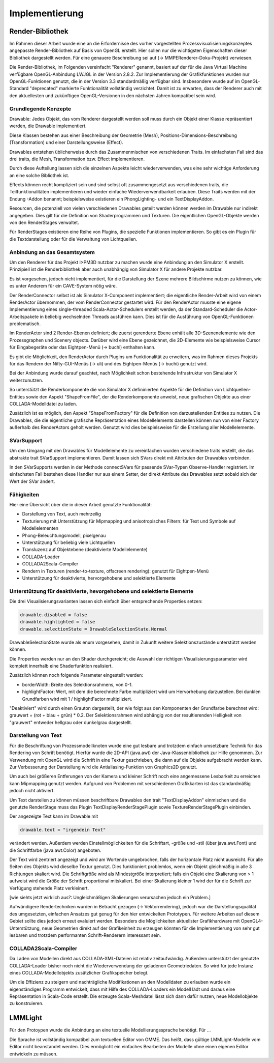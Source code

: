 ***************
Implementierung
***************

.. _render_bibliothek:

Render-Bibliothek
=================

Im Rahmen dieser Arbeit wurde eine an die Erfordernisse des vorher vorgestellten Prozessvisualisierungskonzeptes angepasste Render-Bibliothek auf Basis von OpenGL erstellt. 
Hier sollen nur die wichtigsten Eigenschaften dieser Bibliothek dargestellt werden. Für eine genauere Beschreibung sei auf (-> MMPERenderer-Doku-Projekt) verwiesen.

Die Render-Bibliothek, im Folgenden vereinfacht "Renderer" genannt, basiert auf der für die Java Virtual Machine verfügbare OpenGL-Anbindung LWJGL in der Version 2.8.2. Zur Implementierung der Grafikfunktionen wurden nur OpenGL-Funktionen genutzt, die in der Version 3.3 standardmäßig verfügbar sind. 
Insbesondere wurde auf im OpenGL-Standard "deprecated" markierte Funktionalität vollständig verzichtet. Damit ist zu erwarten, dass der Renderer auch mit den aktuellesten und zukünftigen OpenGL-Versionen in den nächsten Jahren kompatibel sein wird.


Grundlegende Konzepte 
---------------------

Drawable: Jedes Objekt, das vom Renderer dargestellt werden soll muss durch ein Objekt einer Klasse repräsentiert werden, die Drawable implementiert.

Diese Klassen bestehen aus einer Beschreibung der Geometrie (Mesh), Positions-Dimensions-Beschreibung (Transformation) und einer Darstellungsweise (Effect).

Drawables entstehen üblicherweise durch das Zusammenmischen von verschiedenen Traits. Im einfachsten Fall sind das drei traits, die Mesh, Transformation bzw. Effect implementieren. 

Durch diese Aufteilung lassen sich die einzelnen Aspekte leicht wiederverwenden, was eine sehr wichtige Anforderung an eine solche Bibliothek ist. 

Effects können recht kompliziert sein und sind selbst oft zusammengesetzt aus verschiedenen traits, die Teilfunktionalitäten implementieren und wieder einfache Wiederverwendbarkeit erlauben. Diese Traits werden mit der Endung -Addon benannt; beispielsweise existieren ein PhongLighting- und ein TextDisplayAddon.

Resourcen, die potenziell von vielen verschiedenen Drawables geteilt werden können werden im Drawable nur indirekt angegeben. Dies gilt für die Definition von Shaderprogrammen und Texturen. Die eigentlichen OpenGL-Objekte werden von den RenderStages verwaltet.

Für RenderStages existieren eine Reihe von Plugins, die spezielle Funktionen implementieren. So gibt es ein Plugin für die Textdarstellung oder für die Verwaltung von Lichtquellen.

Anbindung an das Gesamtsystem
-----------------------------

Um den Renderer für das Projekt I>PM3D nutzbar zu machen wurde eine Anbindung an den Simulator X erstellt. Prinzipiell ist die Renderbibliothek aber auch unabhängig von Simulator X für andere Projekte nutzbar.

Es ist vorgesehen, jedoch nicht implementiert, für die Darstellung der Szene mehrere Bildschirme nutzen zu können, wie es unter Anderem für ein CAVE-System nötig wäre. 

Der RenderConnector selbst ist als Simulator X-Component implementiert; die eigentliche Render-Arbeit wird von einem RenderActor übernommen, der vom RenderConnector gestartet wird. Für den RenderActor musste eine eigene Implementierung eines single-threaded Scala-Actor-Schedulers erstellt werden, da der Standard-Scheduler die Actor-Arbeitspakete in beliebig wechselnden Threads ausführen kann. Dies ist für die Ausführung von OpenGL-Funktionen problematisch. 

Im RenderActor sind 2 Render-Ebenen definiert; die zuerst gerenderte Ebene enhält alle 3D-Szenenelemente wie den Prozessgraphen und Scenery objects. Darüber wird eine Ebene gezeichnet, die 2D-Elemente wie beispielsweise Cursor für Eingabegeräte oder das Eightpen-Menü (-> buchi) enthalten kann.

Es gibt die Möglichkeit, den RenderActor durch Plugins um Funktionalität zu erweitern, was im Rahmen dieses Projekts für das Rendern der Nifty-GUI-Menüs (-> uli) und des Eightpen-Menüs (-> buchi) genutzt wird.

Bei der Anbindung wurde darauf geachtet, nach Möglichkeit schon bestehende Infrastruktur von Simulator X weiterzunutzen.

So unterstützt die Renderkomponente die von Simulator X defininierten Aspekte für die Definition von Lichtquellen-Entities sowie den Aspekt "ShapeFromFile", der die Renderkomponente anweist, neue grafischen Objekte aus einer COLLADA-Modelldatei zu laden.

Zusätzlich ist es möglich, den Aspekt "ShapeFromFactory" für die Definition von darzustellenden Entities zu nutzen.
Die Drawables, die die eigentliche grafische Repräsentation eines Modellelements darstellen können nun von einer Factory außerhalb des RenderActors geholt werden. 
Genutzt wird dies beispielsweise für die Erstellung aller Modellelemente.

SVarSupport
-----------

Um den Umgang mit den Drawables für Modellelemente zu vereinfachen wurden verschiedene traits erstellt, die das abstrakte trait SVarSupport implementieren. Damit lassen sich SVars direkt mit Attributen der Drawables verbinden.

In den SVarSupports werden in der Methode connectSVars für passende SVar-Typen Observe-Handler registriert. Im einfachsten Fall bestehen diese Handler nur aus einem Setter, der direkt Attribute des Drawables setzt sobald sich der Wert der SVar ändert.


Fähigkeiten
-----------

Hier eine Übersicht über die in dieser Arbeit genutzte Funktionalität:

* Darstellung von Text, auch mehrzeilig 
* Texturierung mit Unterstützung für Mipmapping und anisotropisches Filtern: für Text und Symbole auf Modellelementen
* Phong-Beleuchtungsmodell, pixelgenau
* Unterstützung für beliebig viele Lichtquellen
* Transluzenz auf Objektebene (deaktivierte Modellelemente)
* COLLADA-Loader
* COLLADA2Scala-Compiler
* Rendern in Texturen (render-to-texture, offscreen rendering): genutzt für Eightpen-Menü
* Unterstützung für deaktivierte, hervorgehobene und selektierte Elemente


Unterstützung für deaktivierte, hevorgehobene und selektierte Elemente
----------------------------------------------------------------------

Die drei Visualisierungsvarianten lassen sich einfach über entsprechende Properties setzen:

.. code-block:: scala

    drawable.disabled = false
    drawable.highlighted = false
    drawable.selectionState = DrawableSelectionState.Normal

DrawableSelectionState wurde als enum vorgesehen, damit in Zukunft weitere Selektionszustände unterstützt werden können. 

Die Properties werden nur an den Shader durchgereicht; die Auswahl der richtigen Visualisierungsparameter wird komplett innerhalb eine Shaderfunktion realisiert.

Zusätzlich können noch folgende Parameter eingestellt werden:

* borderWidth: Breite des Selektionsrahmens, von 0-1.
* highlightFactor: Wert, mit dem die berechnete Farbe multipliziert wird um Hervorhebung darzustellen. Bei dunklen Grundfarben wird mit 1 / highlightFactor multipliziert.

"Deaktiviert" wird durch einen Grauton dargestellt, der wie folgt aus den Komponenten der Grundfarbe berechnet wird: grauwert = (rot + blau + grün) * 0.2. 
Der Selektionsrahmen wird abhängig von der resultierenden Helligkeit von "grauwert" entweder hellgrau oder dunkelgrau dargestellt.

Darstellung von Text
--------------------

Für die Beschriftung von Prozessmodellknoten wurde eine gut lesbare und trotzdem einfach umsetzbare Technik für das Rendering von Schrift benötigt.
Hierfür wurde die 2D-API (java.awt) der Java-Klassenbibliothek zur Hilfe genommen. Zur Verwendung mit OpenGL wird die Schrift in eine Textur geschrieben, die dann auf die Objekte aufgebracht werden kann.
Zur Verbesserung der Darstellung wird die Antialiasing-Funktion von Graphics2D genutzt. 

Um auch bei größeren Entferungen von der Kamera und kleiner Schrift noch eine angemessene Lesbarkeit zu erreichen kann Mipmapping genutzt werden. Aufgrund von Problemen mit verschiedenen Grafikkarten ist das standardmäßig jedoch nicht aktiviert.

Um Text darstellen zu können müssen beschriftbare Drawables den trait "TextDisplayAddon" einmischen und die genutzte RenderStage muss das Plugin TextDisplayRenderStagePlugin sowie TextureRenderStagePlugin einbinden.

Der angezeigte Text kann im Drawable mit 

.. code-block:: scala

    drawable.text = "irgendein Text" 

verändert werden. Außerdem werden Einstellmöglichkeiten für die Schriftart, -größe und -stil (über java.awt.Font) und die Schriftfarbe (java.awt.Color) angeboten.

Der Text wird zentriert angezeigt und wird am Wortende umgebrochen, falls der horizontale Platz nicht ausreicht. Für alle Seiten des Objekts wird dieselbe Textur genutzt. Dies funktioniert problemlos, wenn ein Objekt gleichmäßig in alle 3 Richtungen skaliert wird. Die Schriftgröße wird als Mindestgröße interpretiert; falls ein Objekt eine Skalierung von > 1 aufweist wird die Größe der Schrift proportional mitskaliert. Bei einer Skalierung kleiner 1 wird der für die Schrift zur Verfügung stehende Platz verkleinert. 

[wie siehts jetzt wirklich aus?: Ungleichmäßigen Skalierungen verursachen jedoch ein Problem.] 


Aufwändigere Rendertechniken wurden in Betracht gezogen (-> Vektorrendering), jedoch war die Darstellungsqualität des umgesetzten, einfachen Ansatzes gut genug für den hier entwickelten Prototypen. 
Für weitere Arbeiten auf diesem Gebiet sollte dies jedoch erneut evaluiert werden. Besonders die Möglichkeiten aktuellster Grafikhardware mit OpenGL4-Unterstützung, neue Geometrien direkt auf der Grafikeinheit zu erzeugen könnten für die Implementierung von sehr gut lesbaren und trotzdem performanten Schrift-Renderern interessant sein.

COLLADA2Scala-Compiler
----------------------

Da Laden von Modellen direkt aus COLLADA-XML-Dateien ist relativ zeitaufwändig. Außerdem unterstützt der genutzte COLLADA-Loader bisher noch nicht die Wiederverwendung der geladenen Geometriedaten. So wird für jede Instanz eines COLLADA-Modellobjekts zusätzlicher Grafikspeicher belegt. 

Um die Effizienz zu steigern und nachträgliche Modifikationen an den Modelldaten zu erlauben wurde ein eigenständiges Programm entwickelt, dass mit Hilfe des COLLADA-Loaders ein Modell lädt und daraus eine Repräsentation in Scala-Code erstellt. Die erzeugte Scala-Meshdatei lässt sich dann dafür nutzen, neue Modellobjekte zu konstruieren.

.. _implementierung_lmmlight:

LMMLight
========

Für den Protoypen wurde die Anbindung an eine textuelle Modellierungssprache benötigt. Für ...


Die Sprache ist vollständig kompatibel zum textuellen Editor von OMME. Das heißt, dass gültige LMMLight-Modelle vom Editor nicht beanstandet werden. Dies ermöglicht ein einfaches Bearbeiten der Modelle ohne einen eigenen Editor entwickeln zu müssen.
